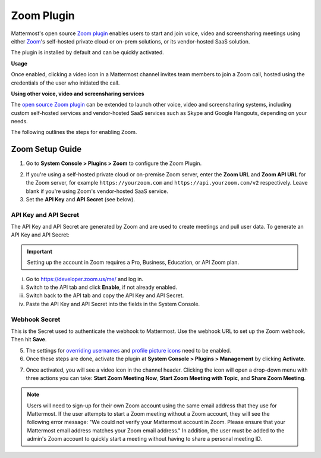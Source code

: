 Zoom Plugin 
================================

Mattermost's open source `Zoom plugin <https://github.com/mattermost/mattermost-plugin-zoom>`_ enables users to start and join voice, video and screensharing meetings using either `Zoom <https://zoom.us/>`_'s self-hosted private cloud or on-prem solutions, or its vendor-hosted SaaS solution.

The plugin is installed by default and can be quickly activated. 

**Usage**

Once enabled, clicking a video icon in a Mattermost channel invites team members to join a Zoom call, hosted using the credentials of the user who initiated the call. 

.. image:: https://user-images.githubusercontent.com/177788/42195970-568e0a1e-7e30-11e8-8d30-1d8e99f9be8b.png

**Using other voice, video and screensharing services**
 
The `open source Zoom plugin <https://github.com/mattermost/mattermost-plugin-zoom>`_ can be extended to launch other voice, video and screensharing systems, including custom self-hosted services and vendor-hosted SaaS services such as Skype and Google Hangouts, depending on your needs. 

The following outlines the steps for enabling Zoom. 

Zoom Setup Guide
~~~~~~~~~~~~~~~~~

1. Go to **System Console > Plugins > Zoom** to configure the Zoom Plugin. 

.. image:: ../images/zoom_system_console.png

2. If you're using a self-hosted private cloud or on-premise Zoom server, enter the **Zoom URL** and **Zoom API URL** for the Zoom server, for example ``https://yourzoom.com`` and ``https://api.yourzoom.com/v2`` respectively. Leave blank if you're using Zoom's vendor-hosted SaaS service.
3. Set the **API Key** and **API Secret** (see below). 

API Key and API Secret
.........................................

The API Key and API Secret are generated by Zoom and are used to create meetings and pull user data. To generate an API Key and API Secret:

.. important::
  Setting up the account in Zoom requires a Pro, Business, Education, or API Zoom plan.

i. Go to https://developer.zoom.us/me/ and log in.
ii. Switch to the API tab and click **Enable**, if not already enabled.
iii. Switch back to the API tab and copy the API Key and API Secret.
iv. Paste the API Key and API Secret into the fields in the System Console.

.. image:: ../images/zoom_api_key.png

Webhook Secret
.........................................

This is the Secret used to authenticate the webhook to Mattermost. Use the webhook URL to set up the 
Zoom webhook. Then hit **Save**.

.. image:: ../images/zoom_webhook.png

5. The settings for `overriding usernames <https://docs.mattermost.com/administration/config-settings.html#enable-integrations-to-override-usernames>`_ and `profile picture icons <https://docs.mattermost.com/administration/config-settings.html#enable-integrations-to-override-profile-picture-icons>`_ need to be enabled.

6. Once these steps are done, activate the plugin at **System Console > Plugins > Management** by clicking **Activate**.

.. image:: ../images/zoom_system-console_management.png

7. Once activated, you will see a video icon in the channel header. Clicking the icon will open a drop-down menu with three actions you can take: **Start Zoom Meeting Now**, **Start Zoom Meeting with Topic**, and **Share Zoom Meeting**.

.. image:: ../images/zoom_channel_header2.png

.. note::
   Users will need to sign-up for their own Zoom account using the same email address that they use for Mattermost. If the user attempts to start a Zoom meeting without a Zoom account, they will see the following error message: "We could not verify your Mattermost account in Zoom. Please ensure that your Mattermost email address matches your Zoom email address."
   In addition, the user must be added to the admin's Zoom account to quickly start a meeting without having to share a personal meeting ID.
  
